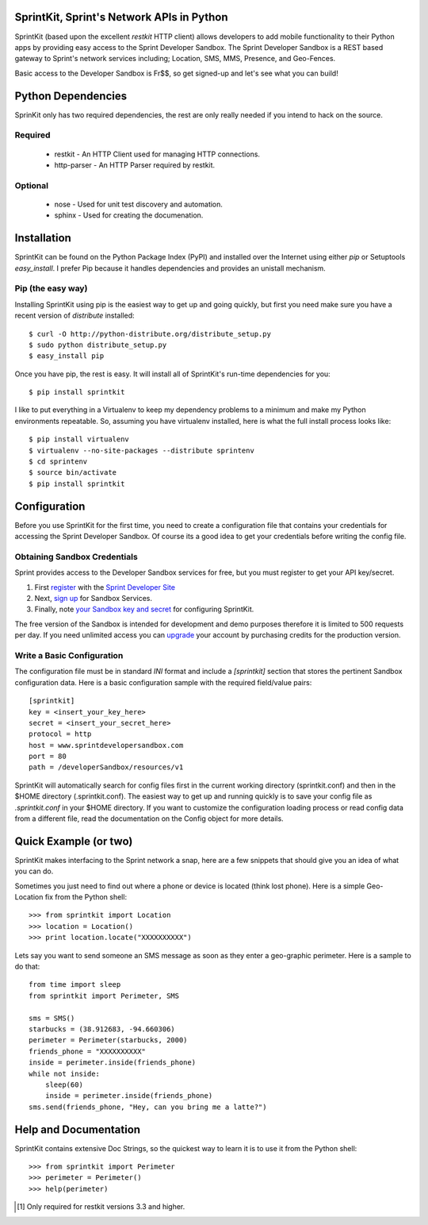 SprintKit, Sprint's Network APIs in Python
==========================================

SprintKit (based upon the excellent `restkit` HTTP client) allows developers to
add mobile functionality to their Python apps by providing easy access to the
Sprint Developer Sandbox. The Sprint Developer Sandbox is a REST based gateway
to Sprint's network services including; Location, SMS, MMS, Presence, and
Geo-Fences.

Basic access to the Developer Sandbox is Fr$$, so get signed-up and let's see
what you can build!

Python Dependencies
===================

SprinKit only has two required dependencies, the rest are only really needed if
you intend to hack on the source.

Required
--------
    * restkit - An HTTP Client used for managing HTTP connections.
    * http-parser - An HTTP Parser required by restkit.

Optional
--------
    * nose - Used for unit test discovery and automation.
    * sphinx - Used for creating the documenation. 

Installation
============

SprintKit can be found on the Python Package Index (PyPI) and installed over
the Internet using either `pip` or Setuptools `easy_install`. I prefer Pip
because it handles dependencies and provides an unistall mechanism.

Pip (the easy way)
----------------------
Installing SprintKit using pip is the easiest way to get up and going quickly,
but first you need make sure you have a recent version of 
`distribute` installed::

    $ curl -O http://python-distribute.org/distribute_setup.py
    $ sudo python distribute_setup.py
    $ easy_install pip

Once you have pip, the rest is easy. It will install all of SprintKit's run-time
dependencies for you::

    $ pip install sprintkit

I like to put everything in a Virtualenv to keep my dependency problems to a
minimum and make my Python environments repeatable. So, assuming you have
virtualenv installed, here is what the full install process looks like::

    $ pip install virtualenv
    $ virtualenv --no-site-packages --distribute sprintenv
    $ cd sprintenv
    $ source bin/activate
    $ pip install sprintkit


Configuration
=============

Before you use SprintKit for the first time, you need to create a configuration
file that contains your credentials for accessing the Sprint Developer Sandbox.
Of course its a good idea to get your credentials before writing the config
file.

Obtaining Sandbox Credentials
-----------------------------

Sprint provides access to the Developer Sandbox services for free, but you must
register to get your API key/secret. 

#. First `register <http://developer.sprint.com/ssl/load/registerUser.do>`_ with the `Sprint Developer Site <http://developer.sprint.com>`_ 
#. Next, `sign up <http://developer.sprint.com/site/global/services/use_sprint/register/p_register.jsp>`_ for Sandbox Services.
#. Finally, note `your Sandbox key and secret <https://developer.sprint.com/site/global/services/use_sprint/sandbox_key/p_sandbox_key.jsp>`_ for configuring SprintKit.

The free version of the Sandbox is intended for development and demo purposes
therefore it is limited to 500 requests per day. If you need unlimited access
you can `upgrade <https://developer-store.sprint.com/>`_ your account by
purchasing credits for the production version.

Write a Basic Configuration
---------------------------

The configuration file must be in standard `INI` format and include a
`[sprintkit]` section that stores the pertinent Sandbox configuration data.
Here is a basic configuration sample with the required field/value pairs::

    [sprintkit]
    key = <insert_your_key_here>
    secret = <insert_your_secret_here>
    protocol = http
    host = www.sprintdevelopersandbox.com
    port = 80
    path = /developerSandbox/resources/v1

SprintKit will automatically search for config files first in the current
working directory (sprintkit.conf) and then in the $HOME directory
(.sprintkit.conf). The easiest way to get up and running quickly is to save
your config file as `.sprintkit.conf` in your $HOME directory. If you want to
customize the configuration loading process or read config data from a
different file, read the documentation on the Config object for more details.

Quick Example (or two)
======================

SprintKit makes interfacing to the Sprint network a snap, here are a few
snippets that should give you an idea of what you can do.

Sometimes you just need to find out where a phone or device is located (think
lost phone). Here is a simple Geo-Location fix from the Python shell::

    >>> from sprintkit import Location
    >>> location = Location()
    >>> print location.locate("XXXXXXXXXX")

Lets say you want to send someone an SMS message as soon as they enter a
geo-graphic perimeter. Here is a sample to do
that::

    from time import sleep
    from sprintkit import Perimeter, SMS
    
    sms = SMS()
    starbucks = (38.912683, -94.660306)
    perimeter = Perimeter(starbucks, 2000)
    friends_phone = "XXXXXXXXXX"
    inside = perimeter.inside(friends_phone)
    while not inside:
        sleep(60)
        inside = perimeter.inside(friends_phone)
    sms.send(friends_phone, "Hey, can you bring me a latte?")


Help and Documentation
======================

SprintKit contains extensive Doc Strings, so the quickest way to learn it is to
use it from the Python shell::

    >>> from sprintkit import Perimeter
    >>> perimeter = Perimeter()
    >>> help(perimeter)

.. [#] Only required for restkit versions 3.3 and higher.
